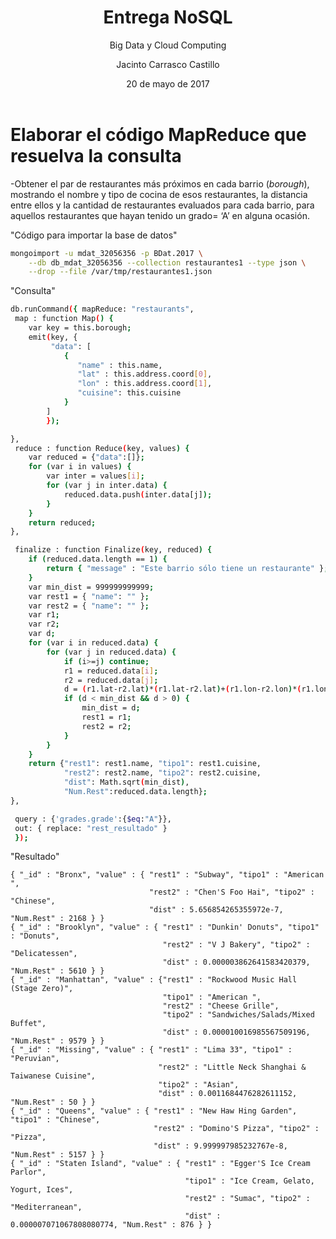 #+TITLE: Entrega NoSQL
#+SUBTITLE: Big Data y Cloud Computing
#+AUTHOR: Jacinto Carrasco Castillo
#+DATE: 20 de mayo de 2017
#+OPTIONS: toc:nil 

* Elaborar el código MapReduce que resuelva la consulta
-Obtener el par de restaurantes más próximos en cada barrio
 (/borough/), mostrando el nombre y tipo de cocina de esos
 restaurantes, la distancia entre ellos y la cantidad de restaurantes
 evaluados para cada barrio, para aquellos restaurantes que hayan
 tenido un grado= ‘A’ en alguna ocasión.

#+CAPTION: "Código para importar la base de datos"
#+BEGIN_SRC bash 
mongoimport -u mdat_32056356 -p BDat.2017 \
	--db db_mdat_32056356 --collection restaurantes1 --type json \
	--drop --file /var/tmp/restaurantes1.json
#+END_SRC

#+CAPTION: "Consulta"
#+BEGIN_SRC bash :tangle nosql.txt
db.runCommand({ mapReduce: "restaurants",
 map : function Map() {
    var key = this.borough;
	emit(key, {
	     "data": [
		    {
			   "name" : this.name,
			   "lat" : this.address.coord[0],
			   "lon" : this.address.coord[1],
			   "cuisine": this.cuisine
			}
		]
		});

},
 reduce : function Reduce(key, values) {
	var reduced = {"data":[]};
	for (var i in values) {
		var inter = values[i];
		for (var j in inter.data) {
			reduced.data.push(inter.data[j]);
		}
	}
	return reduced;
},

 finalize : function Finalize(key, reduced) {
	if (reduced.data.length == 1) {
		return { "message" : "Este barrio sólo tiene un restaurante" };
	}
	var min_dist = 999999999999;
	var rest1 = { "name": "" };
	var rest2 = { "name": "" };
	var r1;
	var r2;
	var d;
	for (var i in reduced.data) {
		for (var j in reduced.data) {
			if (i>=j) continue;
			r1 = reduced.data[i];
			r2 = reduced.data[j];
			d = (r1.lat-r2.lat)*(r1.lat-r2.lat)+(r1.lon-r2.lon)*(r1.lon-r2.lon);
			if (d < min_dist && d > 0) {
				min_dist = d;
				rest1 = r1;
				rest2 = r2;
			}
		}
	}
	return {"rest1": rest1.name, "tipo1": rest1.cuisine, 
            "rest2": rest2.name, "tipo2": rest2.cuisine,
			"dist": Math.sqrt(min_dist),
	        "Num.Rest":reduced.data.length};
},

 query : {'grades.grade':{$eq:"A"}},
 out: { replace: "rest_resultado" }
 });
#+END_SRC

#+CAPTION: "Resultado"
#+BEGIN_SRC 
{ "_id" : "Bronx", "value" : { "rest1" : "Subway", "tipo1" : "American ", 
                               "rest2" : "Chen'S Foo Hai", "tipo2" : "Chinese", 
							   "dist" : 5.656854265355972e-7, "Num.Rest" : 2168 } }
{ "_id" : "Brooklyn", "value" : { "rest1" : "Dunkin' Donuts", "tipo1" : "Donuts", 
                                  "rest2" : "V J Bakery", "tipo2" : "Delicatessen", 
								  "dist" : 0.000003862641583420379, "Num.Rest" : 5610 } }
{ "_id" : "Manhattan", "value" : {"rest1" : "Rockwood Music Hall (Stage Zero)", 
                                  "tipo1" : "American ", 
                                  "rest2" : "Cheese Grille", 
								  "tipo2" : "Sandwiches/Salads/Mixed Buffet", 
								  "dist" : 0.000010016985567509196, "Num.Rest" : 9579 } }
{ "_id" : "Missing", "value" : { "rest1" : "Lima 33", "tipo1" : "Peruvian", 
                                 "rest2" : "Little Neck Shanghai & Taiwanese Cuisine", 
								 "tipo2" : "Asian", 
								 "dist" : 0.0011684476282611152, "Num.Rest" : 50 } }
{ "_id" : "Queens", "value" : { "rest1" : "New Haw Hing Garden", "tipo1" : "Chinese", 
                                "rest2" : "Domino'S Pizza", "tipo2" : "Pizza", 
								"dist" : 9.999997985232767e-8, "Num.Rest" : 5157 } }
{ "_id" : "Staten Island", "value" : { "rest1" : "Egger'S Ice Cream Parlor", 
                                       "tipo1" : "Ice Cream, Gelato, Yogurt, Ices", 
                                       "rest2" : "Sumac", "tipo2" : "Mediterranean", 
									   "dist" : 0.000007071067808080774, "Num.Rest" : 876 } }
#+END_SRC
